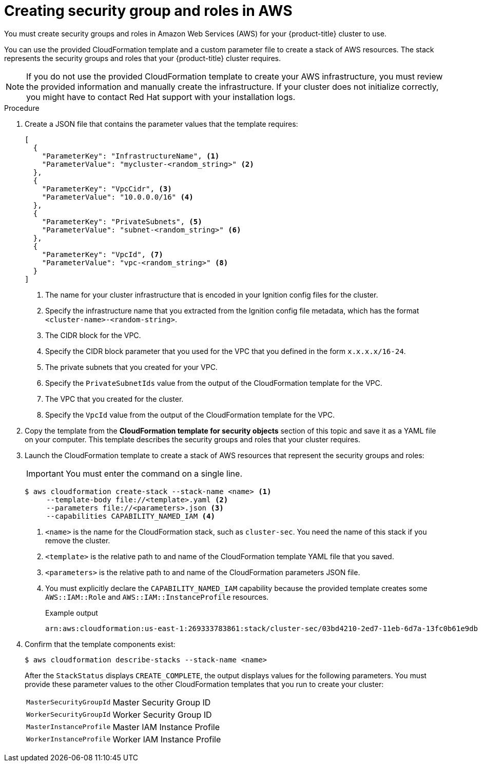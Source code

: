 // Module included in the following assemblies:
//
// * installing/installing_aws/installing-aws-user-infra.adoc
// * installing/installing_aws/installing-restricted-networks-aws.adoc

:_mod-docs-content-type: PROCEDURE
[id="installation-creating-aws-security_{context}"]
= Creating security group and roles in AWS

You must create security groups and roles in Amazon Web Services (AWS) for your {product-title} cluster to use.

You can use the provided CloudFormation template and a custom parameter file to create a stack of AWS resources. The stack represents the security groups and roles that your {product-title} cluster requires.

[NOTE]
====
If you do not use the provided CloudFormation template to create your AWS
infrastructure, you must review the provided information and manually create
the infrastructure. If your cluster does not initialize correctly, you might
have to contact Red Hat support with your installation logs.
====

.Procedure

. Create a JSON file that contains the parameter values that the template
requires:
+
[source,json]
----
[
  {
    "ParameterKey": "InfrastructureName", <1>
    "ParameterValue": "mycluster-<random_string>" <2>
  },
  {
    "ParameterKey": "VpcCidr", <3>
    "ParameterValue": "10.0.0.0/16" <4>
  },
  {
    "ParameterKey": "PrivateSubnets", <5>
    "ParameterValue": "subnet-<random_string>" <6>
  },
  {
    "ParameterKey": "VpcId", <7>
    "ParameterValue": "vpc-<random_string>" <8>
  }
]
----
<1> The name for your cluster infrastructure that is encoded in your Ignition
config files for the cluster.
<2> Specify the infrastructure name that you extracted from the Ignition config
file metadata, which has the format `<cluster-name>-<random-string>`.
<3> The CIDR block for the VPC.
<4> Specify the CIDR block parameter that you used for the VPC that you defined
in the form `x.x.x.x/16-24`.
<5> The private subnets that you created for your VPC.
<6> Specify the `PrivateSubnetIds` value from the output of the CloudFormation
template for the VPC.
<7> The VPC that you created for the cluster.
<8> Specify the `VpcId` value from the output of the CloudFormation template for
the VPC.

. Copy the template from the *CloudFormation template for security objects*
section of this topic and save it as a YAML file on your computer. This template
describes the security groups and roles that your cluster requires.

. Launch the CloudFormation template to create a stack of AWS resources that represent the security groups and roles:
+
[IMPORTANT]
====
You must enter the command on a single line.
====
+
[source,terminal]
----
$ aws cloudformation create-stack --stack-name <name> <1>
     --template-body file://<template>.yaml <2>
     --parameters file://<parameters>.json <3>
     --capabilities CAPABILITY_NAMED_IAM <4>
----
<1> `<name>` is the name for the CloudFormation stack, such as `cluster-sec`.
You need the name of this stack if you remove the cluster.
<2> `<template>` is the relative path to and name of the CloudFormation template
YAML file that you saved.
<3> `<parameters>` is the relative path to and name of the CloudFormation
parameters JSON file.
<4> You must explicitly declare the `CAPABILITY_NAMED_IAM` capability because the provided template creates some `AWS::IAM::Role` and `AWS::IAM::InstanceProfile` resources.
+
.Example output
[source,terminal]
----
arn:aws:cloudformation:us-east-1:269333783861:stack/cluster-sec/03bd4210-2ed7-11eb-6d7a-13fc0b61e9db
----

. Confirm that the template components exist:
+
[source,terminal]
----
$ aws cloudformation describe-stacks --stack-name <name>
----
+
After the `StackStatus` displays `CREATE_COMPLETE`, the output displays values
for the following parameters. You must provide these parameter values to
the other CloudFormation templates that you run to create your cluster:
[horizontal]
`MasterSecurityGroupId`:: Master Security Group ID
`WorkerSecurityGroupId`:: Worker Security Group ID
`MasterInstanceProfile`:: Master IAM Instance Profile
`WorkerInstanceProfile`:: Worker IAM Instance Profile